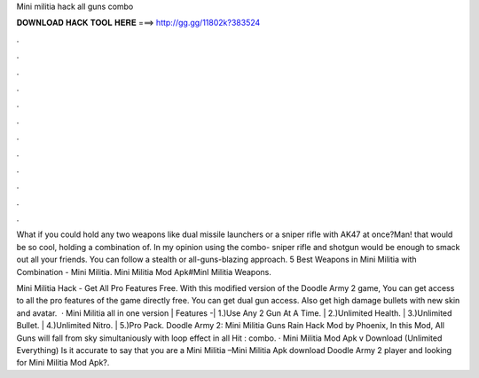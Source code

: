 Mini militia hack all guns combo



𝐃𝐎𝐖𝐍𝐋𝐎𝐀𝐃 𝐇𝐀𝐂𝐊 𝐓𝐎𝐎𝐋 𝐇𝐄𝐑𝐄 ===> http://gg.gg/11802k?383524



.



.



.



.



.



.



.



.



.



.



.



.

What if you could hold any two weapons like dual missile launchers or a sniper rifle with AK47 at once?Man! that would be so cool, holding a combination of. In my opinion using the combo- sniper rifle and shotgun would be enough to smack out all your friends. You can follow a stealth or all-guns-blazing approach. 5 Best Weapons in Mini Militia with Combination - Mini Militia. Mini Militia Mod Apk#MinI Militia Weapons.

Mini Militia Hack - Get All Pro Features Free. With this modified version of the Doodle Army 2 game, You can get access to all the pro features of the game directly free. You can get dual gun access. Also get high damage bullets with new skin and avatar.  · Mini Militia all in one version | Features -| 1.)Use Any 2 Gun At A Time. | 2.)Unlimited Health. | 3.)Unlimited Bullet. | 4.)Unlimited Nitro. | 5.)Pro Pack. Doodle Army 2: Mini Militia Guns Rain Hack Mod by Phoenix, In this Mod, All Guns will fall from sky simultaniously with loop effect in all  Hit : combo. · Mini Militia Mod Apk v Download (Unlimited Everything) Is it accurate to say that you are a Mini Militia –Mini Militia Apk download Doodle Army 2 player and looking for Mini Militia Mod Apk?.
